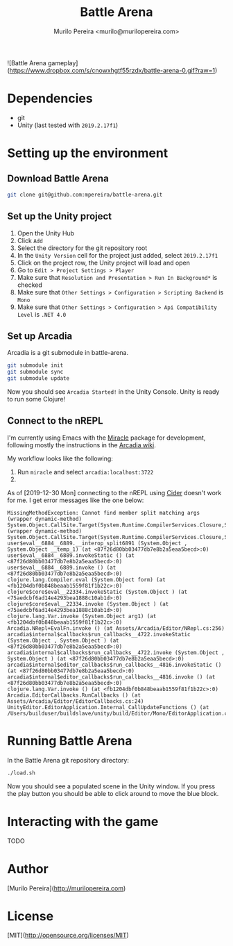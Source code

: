 #+TITLE: Battle Arena
#+AUTHOR: Murilo Pereira <murilo@murilopereira.com>

![Battle Arena gameplay](https://www.dropbox.com/s/cnowxhgtf55rzdx/battle-arena-0.gif?raw=1)

* Dependencies

- git
- Unity (last tested with =2019.2.17f1=)

* Setting up the environment
** Download Battle Arena
   #+begin_src bash
   git clone git@github.com:mpereira/battle-arena.git
   #+end_src

** Set up the Unity project
   1. Open the Unity Hub
   2. Click =Add=
   3. Select the directory for the git repository root
   4. In the =Unity Version= cell for the project just added, select
      =2019.2.17f1=
   5. Click on the project row, the Unity project will load and open
   6. Go to =Edit > Project Settings > Player=
   7. Make sure that =Resolution and Presentation > Run In Background*= is
      checked
   8. Make sure that =Other Settings > Configuration > Scripting Backend= is
      =Mono=
   9. Make sure that =Other Settings > Configuration > Api Compatibility Level=
      is =.NET 4.0=

** Set up Arcadia
   Arcadia is a git submodule in battle-arena.

   #+begin_src bash
   git submodule init
   git submodule sync
   git submodule update
   #+end_src

  Now you should see =Arcadia Started!= in the Unity Console. Unity is ready to
  run some Clojure!

** Connect to the nREPL
   I'm currently using Emacs with the [[https://github.com/Saikyun/miracle][Miracle]] package for development, following
   mostly the instructions in the [[https://github.com/arcadia-unity/Arcadia/wiki/REPL#miracle-via-nrepl][Arcadia wiki]].

   My workflow looks like the following:

   1. Run ~miracle~ and select =arcadia:localhost:3722=
   2.

   As of [2019-12-30 Mon] connecting to the nREPL using [[https://github.com/clojure-emacs/cider][Cider]] doesn't work for
   me. I get error messages like the one below:

   #+begin_src text
   MissingMethodException: Cannot find member split matching args
   (wrapper dynamic-method) System.Object.CallSite.Target(System.Runtime.CompilerServices.Closure,System.Runtime.CompilerServices.CallSite,object,object)
   (wrapper dynamic-method) System.Object.CallSite.Target(System.Runtime.CompilerServices.Closure,System.Runtime.CompilerServices.CallSite,object,object)
   user$eval__6884__6889.__interop_split6891 (System.Object , System.Object __temp_1) (at <87f26d80bb03477db7e8b2a5eaa5becd>:0)
   user$eval__6884__6889.invokeStatic () (at <87f26d80bb03477db7e8b2a5eaa5becd>:0)
   user$eval__6884__6889.invoke () (at <87f26d80bb03477db7e8b2a5eaa5becd>:0)
   clojure.lang.Compiler.eval (System.Object form) (at <fb1204dbf0b848beaab1559f81f1b22c>:0)
   clojure$core$eval__22334.invokeStatic (System.Object ) (at <75aedcbf6ad14e4293bea1888c10ab1d>:0)
   clojure$core$eval__22334.invoke (System.Object ) (at <75aedcbf6ad14e4293bea1888c10ab1d>:0)
   clojure.lang.Var.invoke (System.Object arg1) (at <fb1204dbf0b848beaab1559f81f1b22c>:0)
   Arcadia.NRepl+EvalFn.invoke () (at Assets/Arcadia/Editor/NRepl.cs:256)
   arcadia$internal$callbacks$run_callbacks__4722.invokeStatic (System.Object , System.Object ) (at <87f26d80bb03477db7e8b2a5eaa5becd>:0)
   arcadia$internal$callbacks$run_callbacks__4722.invoke (System.Object , System.Object ) (at <87f26d80bb03477db7e8b2a5eaa5becd>:0)
   arcadia$internal$editor_callbacks$run_callbacks__4816.invokeStatic () (at <87f26d80bb03477db7e8b2a5eaa5becd>:0)
   arcadia$internal$editor_callbacks$run_callbacks__4816.invoke () (at <87f26d80bb03477db7e8b2a5eaa5becd>:0)
   clojure.lang.Var.invoke () (at <fb1204dbf0b848beaab1559f81f1b22c>:0)
   Arcadia.EditorCallbacks.RunCallbacks () (at Assets/Arcadia/Editor/EditorCallbacks.cs:24)
   UnityEditor.EditorApplication.Internal_CallUpdateFunctions () (at /Users/builduser/buildslave/unity/build/Editor/Mono/EditorApplication.cs:303)
   #+end_src

* Running Battle Arena
  In the Battle Arena git repository directory:

  #+begin_src bash
  ./load.sh
  #+end_src

  Now you should see a populated scene in the Unity window. If you press the
  play button you should be able to click around to move the blue block.

* Interacting with the game
  TODO

* Author
  [Murilo Pereira](http://murilopereira.com)

* License
  [MIT](http://opensource.org/licenses/MIT)
